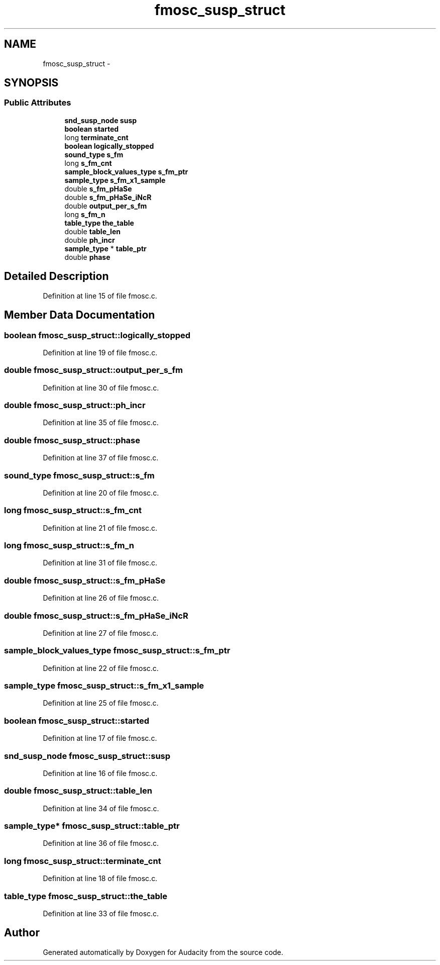 .TH "fmosc_susp_struct" 3 "Thu Apr 28 2016" "Audacity" \" -*- nroff -*-
.ad l
.nh
.SH NAME
fmosc_susp_struct \- 
.SH SYNOPSIS
.br
.PP
.SS "Public Attributes"

.in +1c
.ti -1c
.RI "\fBsnd_susp_node\fP \fBsusp\fP"
.br
.ti -1c
.RI "\fBboolean\fP \fBstarted\fP"
.br
.ti -1c
.RI "long \fBterminate_cnt\fP"
.br
.ti -1c
.RI "\fBboolean\fP \fBlogically_stopped\fP"
.br
.ti -1c
.RI "\fBsound_type\fP \fBs_fm\fP"
.br
.ti -1c
.RI "long \fBs_fm_cnt\fP"
.br
.ti -1c
.RI "\fBsample_block_values_type\fP \fBs_fm_ptr\fP"
.br
.ti -1c
.RI "\fBsample_type\fP \fBs_fm_x1_sample\fP"
.br
.ti -1c
.RI "double \fBs_fm_pHaSe\fP"
.br
.ti -1c
.RI "double \fBs_fm_pHaSe_iNcR\fP"
.br
.ti -1c
.RI "double \fBoutput_per_s_fm\fP"
.br
.ti -1c
.RI "long \fBs_fm_n\fP"
.br
.ti -1c
.RI "\fBtable_type\fP \fBthe_table\fP"
.br
.ti -1c
.RI "double \fBtable_len\fP"
.br
.ti -1c
.RI "double \fBph_incr\fP"
.br
.ti -1c
.RI "\fBsample_type\fP * \fBtable_ptr\fP"
.br
.ti -1c
.RI "double \fBphase\fP"
.br
.in -1c
.SH "Detailed Description"
.PP 
Definition at line 15 of file fmosc\&.c\&.
.SH "Member Data Documentation"
.PP 
.SS "\fBboolean\fP fmosc_susp_struct::logically_stopped"

.PP
Definition at line 19 of file fmosc\&.c\&.
.SS "double fmosc_susp_struct::output_per_s_fm"

.PP
Definition at line 30 of file fmosc\&.c\&.
.SS "double fmosc_susp_struct::ph_incr"

.PP
Definition at line 35 of file fmosc\&.c\&.
.SS "double fmosc_susp_struct::phase"

.PP
Definition at line 37 of file fmosc\&.c\&.
.SS "\fBsound_type\fP fmosc_susp_struct::s_fm"

.PP
Definition at line 20 of file fmosc\&.c\&.
.SS "long fmosc_susp_struct::s_fm_cnt"

.PP
Definition at line 21 of file fmosc\&.c\&.
.SS "long fmosc_susp_struct::s_fm_n"

.PP
Definition at line 31 of file fmosc\&.c\&.
.SS "double fmosc_susp_struct::s_fm_pHaSe"

.PP
Definition at line 26 of file fmosc\&.c\&.
.SS "double fmosc_susp_struct::s_fm_pHaSe_iNcR"

.PP
Definition at line 27 of file fmosc\&.c\&.
.SS "\fBsample_block_values_type\fP fmosc_susp_struct::s_fm_ptr"

.PP
Definition at line 22 of file fmosc\&.c\&.
.SS "\fBsample_type\fP fmosc_susp_struct::s_fm_x1_sample"

.PP
Definition at line 25 of file fmosc\&.c\&.
.SS "\fBboolean\fP fmosc_susp_struct::started"

.PP
Definition at line 17 of file fmosc\&.c\&.
.SS "\fBsnd_susp_node\fP fmosc_susp_struct::susp"

.PP
Definition at line 16 of file fmosc\&.c\&.
.SS "double fmosc_susp_struct::table_len"

.PP
Definition at line 34 of file fmosc\&.c\&.
.SS "\fBsample_type\fP* fmosc_susp_struct::table_ptr"

.PP
Definition at line 36 of file fmosc\&.c\&.
.SS "long fmosc_susp_struct::terminate_cnt"

.PP
Definition at line 18 of file fmosc\&.c\&.
.SS "\fBtable_type\fP fmosc_susp_struct::the_table"

.PP
Definition at line 33 of file fmosc\&.c\&.

.SH "Author"
.PP 
Generated automatically by Doxygen for Audacity from the source code\&.
